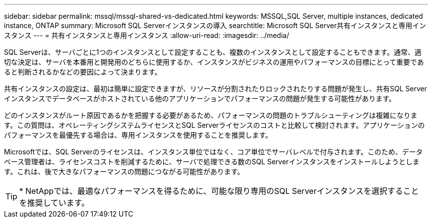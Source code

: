 ---
sidebar: sidebar 
permalink: mssql/mssql-shared-vs-dedicated.html 
keywords: MSSQL,SQL Server, multiple instances, dedicated instance, ONTAP 
summary: Microsoft SQL Serverインスタンスの導入 
searchtitle: Microsoft SQL Server共有インスタンスと専用インスタンス 
---
= 共有インスタンスと専用インスタンス
:allow-uri-read: 
:imagesdir: ../media/


[role="lead"]
SQL Serverは、サーバごとに1つのインスタンスとして設定することも、複数のインスタンスとして設定することもできます。通常、適切な決定は、サーバを本番用と開発用のどちらに使用するか、インスタンスがビジネスの運用やパフォーマンスの目標にとって重要であると判断されるかなどの要因によって決まります。

共有インスタンスの設定は、最初は簡単に設定できますが、リソースが分割されたりロックされたりする問題が発生し、共有SQL Serverインスタンスでデータベースがホストされている他のアプリケーションでパフォーマンスの問題が発生する可能性があります。

どのインスタンスがルート原因であるかを把握する必要があるため、パフォーマンスの問題のトラブルシューティングは複雑になります。この質問は、オペレーティングシステムライセンスとSQL Serverライセンスのコストと比較して検討されます。アプリケーションのパフォーマンスを最優先する場合は、専用インスタンスを使用することを推奨します。

Microsoftでは、SQL Serverのライセンスは、インスタンス単位ではなく、コア単位でサーバレベルで付与されます。このため、データベース管理者は、ライセンスコストを削減するために、サーバで処理できる数のSQL Serverインスタンスをインストールしようとします。これは、後で大きなパフォーマンスの問題につながる可能性があります。


TIP: * NetAppでは、最適なパフォーマンスを得るために、可能な限り専用のSQL Serverインスタンスを選択することを推奨しています。
